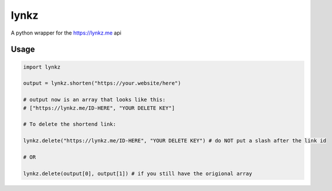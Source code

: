lynkz
=====

A python wrapper for the https://lynkz.me api

Usage
-----

.. code:: python

    import lynkz

    output = lynkz.shorten("https://your.website/here")

    # output now is an array that looks like this:
    # ["https://lynkz.me/ID-HERE", "YOUR DELETE KEY"]

    # To delete the shortend link:

    lynkz.delete("https://lynkz.me/ID-HERE", "YOUR DELETE KEY") # do NOT put a slash after the link id

    # OR

    lynkz.delete(output[0], output[1]) # if you still have the origional array
